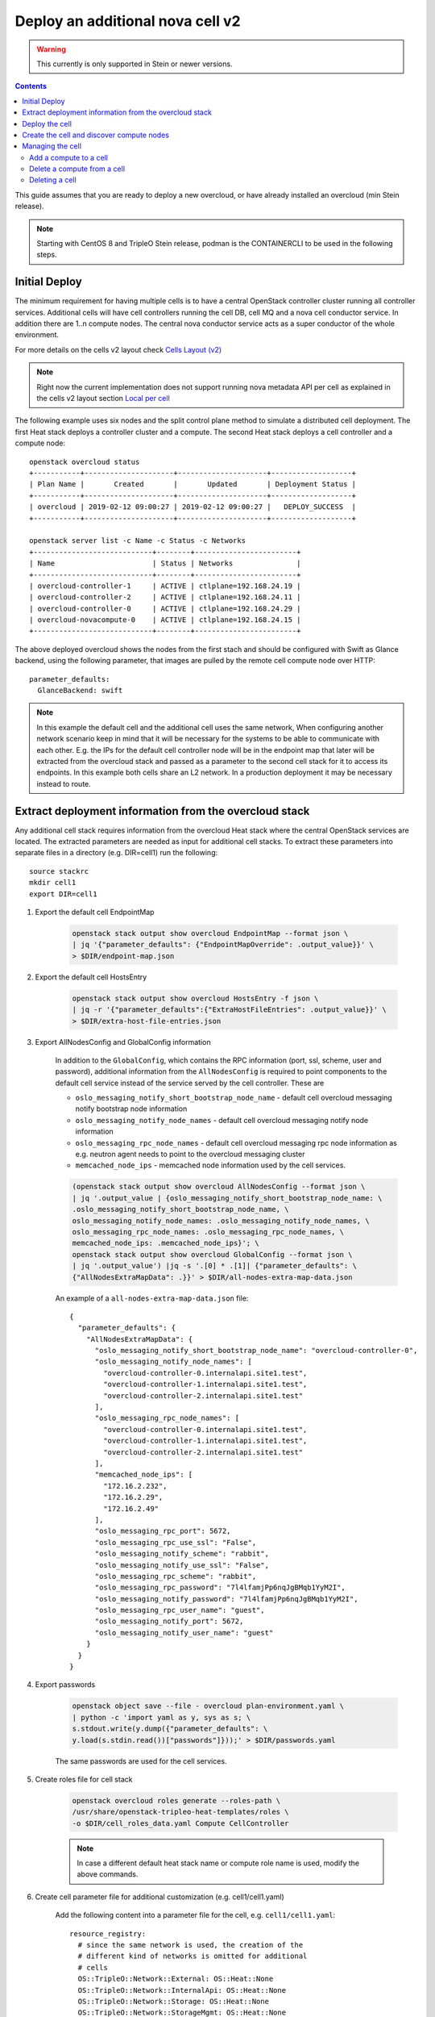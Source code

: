Deploy an additional nova cell v2
=================================

.. warning::
   This currently is only supported in Stein or newer versions.

.. contents::
   :depth: 3
   :backlinks: none

This guide assumes that you are ready to deploy a new overcloud, or have
already installed an overcloud (min Stein release).

.. note::

   Starting with CentOS 8 and TripleO Stein release, podman is the CONTAINERCLI
   to be used in the following steps.

Initial Deploy
--------------

The minimum requirement for having multiple cells is to have a central OpenStack
controller cluster running all controller services. Additional cells will
have cell controllers running the cell DB, cell MQ and a nova cell conductor
service. In addition there are 1..n compute nodes. The central nova conductor
service acts as a super conductor of the whole environment.

For more details on the cells v2 layout check `Cells Layout (v2)
<https://docs.openstack.org/nova/latest/user/cellsv2-layout.html>`_

.. note::

   Right now the current implementation does not support running nova metadata
   API per cell as explained in the cells v2 layout section `Local per cell
   <https://docs.openstack.org/nova/latest/user/cellsv2-layout.html#nova-metadata-api-service>`_

The following example uses six nodes and the split control plane method to
simulate a distributed cell deployment. The first Heat stack deploys a controller
cluster and a compute. The second Heat stack deploys a cell controller and a
compute node::

    openstack overcloud status
    +-----------+---------------------+---------------------+-------------------+
    | Plan Name |       Created       |       Updated       | Deployment Status |
    +-----------+---------------------+---------------------+-------------------+
    | overcloud | 2019-02-12 09:00:27 | 2019-02-12 09:00:27 |   DEPLOY_SUCCESS  |
    +-----------+---------------------+---------------------+-------------------+

    openstack server list -c Name -c Status -c Networks
    +----------------------------+--------+------------------------+
    | Name                       | Status | Networks               |
    +----------------------------+--------+------------------------+
    | overcloud-controller-1     | ACTIVE | ctlplane=192.168.24.19 |
    | overcloud-controller-2     | ACTIVE | ctlplane=192.168.24.11 |
    | overcloud-controller-0     | ACTIVE | ctlplane=192.168.24.29 |
    | overcloud-novacompute-0    | ACTIVE | ctlplane=192.168.24.15 |
    +----------------------------+--------+------------------------+

The above deployed overcloud shows the nodes from the first stach and should be
configured with Swift as Glance backend, using the following parameter, that
images are pulled by the remote cell compute node over HTTP::

    parameter_defaults:
      GlanceBackend: swift

.. note::

    In this example the default cell and the additional cell uses the same
    network, When configuring another network scenario keep in mind that it
    will be necessary for the systems to be able to communicate with each
    other. E.g. the IPs for the default cell controller node will be in the
    endpoint map that later will be extracted from the overcloud stack and
    passed as a parameter to the second cell stack for it to access its
    endpoints. In this example both cells share an L2 network. In a production
    deployment it may be necessary instead to route.

Extract deployment information from the overcloud stack
-------------------------------------------------------

Any additional cell stack requires information from the overcloud Heat stack
where the central OpenStack services are located. The extracted parameters are
needed as input for additional cell stacks. To extract these parameters
into separate files in a directory (e.g. DIR=cell1) run the following::

    source stackrc
    mkdir cell1
    export DIR=cell1

#. Export the default cell EndpointMap

    .. code::

        openstack stack output show overcloud EndpointMap --format json \
        | jq '{"parameter_defaults": {"EndpointMapOverride": .output_value}}' \
        > $DIR/endpoint-map.json

#. Export the default cell HostsEntry

    .. code::

        openstack stack output show overcloud HostsEntry -f json \
        | jq -r '{"parameter_defaults":{"ExtraHostFileEntries": .output_value}}' \
        > $DIR/extra-host-file-entries.json

#. Export AllNodesConfig and GlobalConfig information

    In addition to the ``GlobalConfig``, which contains the RPC information (port,
    ssl, scheme, user and password), additional information from the ``AllNodesConfig``
    is required to point components to the default cell service instead of the
    service served by the cell controller. These are

    * ``oslo_messaging_notify_short_bootstrap_node_name`` - default cell overcloud
      messaging notify bootstrap node information
    * ``oslo_messaging_notify_node_names`` - default cell overcloud messaging notify
      node information
    * ``oslo_messaging_rpc_node_names`` - default cell overcloud messaging rpc node
      information as e.g. neutron agent needs to point to the overcloud messaging
      cluster
    * ``memcached_node_ips`` - memcached node information used by the cell services.

    .. code::

        (openstack stack output show overcloud AllNodesConfig --format json \
        | jq '.output_value | {oslo_messaging_notify_short_bootstrap_node_name: \
        .oslo_messaging_notify_short_bootstrap_node_name, \
        oslo_messaging_notify_node_names: .oslo_messaging_notify_node_names, \
        oslo_messaging_rpc_node_names: .oslo_messaging_rpc_node_names, \
        memcached_node_ips: .memcached_node_ips}'; \
        openstack stack output show overcloud GlobalConfig --format json \
        | jq '.output_value') |jq -s '.[0] * .[1]| {"parameter_defaults": \
        {"AllNodesExtraMapData": .}}' > $DIR/all-nodes-extra-map-data.json

    An example of a ``all-nodes-extra-map-data.json`` file::

        {
          "parameter_defaults": {
            "AllNodesExtraMapData": {
              "oslo_messaging_notify_short_bootstrap_node_name": "overcloud-controller-0",
              "oslo_messaging_notify_node_names": [
                "overcloud-controller-0.internalapi.site1.test",
                "overcloud-controller-1.internalapi.site1.test",
                "overcloud-controller-2.internalapi.site1.test"
              ],
              "oslo_messaging_rpc_node_names": [
                "overcloud-controller-0.internalapi.site1.test",
                "overcloud-controller-1.internalapi.site1.test",
                "overcloud-controller-2.internalapi.site1.test"
              ],
              "memcached_node_ips": [
                "172.16.2.232",
                "172.16.2.29",
                "172.16.2.49"
              ],
              "oslo_messaging_rpc_port": 5672,
              "oslo_messaging_rpc_use_ssl": "False",
              "oslo_messaging_notify_scheme": "rabbit",
              "oslo_messaging_notify_use_ssl": "False",
              "oslo_messaging_rpc_scheme": "rabbit",
              "oslo_messaging_rpc_password": "7l4lfamjPp6nqJgBMqb1YyM2I",
              "oslo_messaging_notify_password": "7l4lfamjPp6nqJgBMqb1YyM2I",
              "oslo_messaging_rpc_user_name": "guest",
              "oslo_messaging_notify_port": 5672,
              "oslo_messaging_notify_user_name": "guest"
            }
          }
        }

#. Export passwords

    .. code::

        openstack object save --file - overcloud plan-environment.yaml \
        | python -c 'import yaml as y, sys as s; \
        s.stdout.write(y.dump({"parameter_defaults": \
        y.load(s.stdin.read())["passwords"]}));' > $DIR/passwords.yaml

    The same passwords are used for the cell services.

#. Create roles file for cell stack

    .. code::

        openstack overcloud roles generate --roles-path \
        /usr/share/openstack-tripleo-heat-templates/roles \
        -o $DIR/cell_roles_data.yaml Compute CellController

    .. note::

        In case a different default heat stack name or compute role name is used,
        modify the above commands.

#. Create cell parameter file for additional customization (e.g. cell1/cell1.yaml)

    Add the following content into a parameter file for the cell, e.g. ``cell1/cell1.yaml``::

        resource_registry:
          # since the same network is used, the creation of the
          # different kind of networks is omitted for additional
          # cells
          OS::TripleO::Network::External: OS::Heat::None
          OS::TripleO::Network::InternalApi: OS::Heat::None
          OS::TripleO::Network::Storage: OS::Heat::None
          OS::TripleO::Network::StorageMgmt: OS::Heat::None
          OS::TripleO::Network::Tenant: OS::Heat::None
          OS::TripleO::Network::Management: OS::Heat::None

        parameter_defaults:
          # new CELL Parameter to reflect that this is an additional CELL
          NovaAdditionalCell: True

          # In case of an tls-everywhere environment the CloudName*
          # parameters need to be set for the cell as connection to
          # endpoints are done via DNS names, like MySQL and MQ  endpoints.
          # This is optional for non tls-everywhere environments.
          #CloudName: computecell1.ooo.test
          #CloudNameInternal: computecell1.internalapi.ooo.test
          #CloudNameStorage: computecell1.storage.ooo.test
          #CloudNameStorageManagement: computecell1.storagemgmt.ooo.test
          #CloudNameCtlplane: computecell1.ctlplane.ooo.test

          # CloudDomain is the same as in the default cell.
          #CloudDomain: ooo.test

          # Flavors used for the cell controller and computes
          OvercloudControllerFlavor: cellcontroller
          OvercloudComputeFlavor: compute

          # number of controllers/computes in the cell
          ControllerCount: 1
          ComputeCount: 1
          CephStorageCount: 0

          # default gateway
          ControlPlaneStaticRoutes:
            - ip_netmask: 0.0.0.0/0
              next_hop: 192.168.24.1
              default: true
          Debug: true
          DnsServers:
            - x.x.x.x

    The above file disables creating networks as the same as the overcloud stack
    created are used. It also specifies that this will be an additional cell using
    parameter `NovaAdditionalCell`.

Deploy the cell
---------------

#. Create new flavor used to tag the cell controller

    .. code::

        openstack flavor create --id auto --ram 4096 --disk 40 --vcpus 1 cellcontroller
        openstack flavor set --property "cpu_arch"="x86_64" \
        --property "capabilities:boot_option"="local" \
        --property "capabilities:profile"="cellcontroller" \
        --property "resources:CUSTOM_BAREMETAL=1" \
        --property "resources:DISK_GB=0" \
        --property "resources:MEMORY_MB=0" \
        --property "resources:VCPU=0" \
        cellcontroller

    The properties need to be modified to the needs of the environment.

#. Tag node into the new flavor using the following command

    .. code::

        openstack baremetal node set --property \
        capabilities='profile:cellcontroller,boot_option:local' <node id>

    Verify the tagged cellcontroller::

        openstack overcloud profiles list

#. Deploy the cell

    To deploy the overcloud we can use use the same ``overcloud deploy`` command as
    it was used to deploy the ``overcloud`` stack and add the created export
    environment files::

        openstack overcloud deploy --override-ansible-cfg \
          /home/stack/custom_ansible.cfg \
          --stack computecell1 \
          --templates /usr/share/openstack-tripleo-heat-templates \
          -e /usr/share/openstack-tripleo-heat-templates/environments/docker-ha.yaml \
          -e ... additional environment files used for overcloud stack, like container
            prepare parameters, or other specific parameters for the cell
          ...
          -r $HOME/$DIR/cell_roles_data.yaml \
          -e $HOME/$DIR/passwords.yaml \
          -e $HOME/$DIR/endpoint-map.json \
          -e $HOME/$DIR/all-nodes-extra-map-data.json \
          -e $HOME/$DIR/extra-host-file-entries.json \
          -e $HOME/$DIR/cell1.yaml

    Wait for the deployment to finish::

        openstack stack list
        +--------------------------------------+--------------+----------------------------------+-----------------+----------------------+----------------------+
        | ID                                   | Stack Name   | Project                          | Stack Status    | Creation Time        | Updated Time         |
        +--------------------------------------+--------------+----------------------------------+-----------------+----------------------+----------------------+
        | 890e4764-1606-4dab-9c2f-6ed853e3fed8 | computecell1 | 2b303a97f4664a69ba2dbcfd723e76a4 | CREATE_COMPLETE | 2019-02-12T08:35:32Z | None                 |
        | 09531653-1074-4568-b50a-48a7b3cc15a6 | overcloud    | 2b303a97f4664a69ba2dbcfd723e76a4 | UPDATE_COMPLETE | 2019-02-09T09:52:56Z | 2019-02-11T08:33:37Z |
        +--------------------------------------+--------------+----------------------------------+-----------------+----------------------+----------------------+

Create the cell and discover compute nodes
------------------------------------------

#. Add cell information to overcloud controllers

    On all central controllers add information on how to reach the messaging cell
    controller endpoint (usually internalapi) to ``/etc/hosts``, from the undercloud::

        API_INFO=$(ssh heat-admin@<cell controlle ip> grep cellcontrol-0.internalapi /etc/hosts)
        ansible -i /usr/bin/tripleo-ansible-inventory Controller -b \
        -m lineinfile -a "dest=/etc/hosts line=\"$API_INFO\""

    .. note::

        Do this outside the ``HEAT_HOSTS_START`` .. ``HEAT_HOSTS_END`` block, or
        add it to an `ExtraHostFileEntries` section of an environment file for the
        central overcloud controller. Add the environment file to the next
        `overcloud deploy` run.

#. Extract transport_url and database connection

    Get the ``transport_url`` and database ``connection`` endpoint information
    from the cell controller. This information is used to create the cell in the
    next step::

        ssh heat-admin@<cell controller ip> sudo crudini --get \
        /var/lib/config-data/nova/etc/nova/nova.conf DEFAULT transport_url
        ssh heat-admin@<cell controller ip> sudo crudini --get \
        /var/lib/config-data/nova/etc/nova/nova.conf database connection

#. Create the cell

    Login to one of the central controllers create the cell with reference to
    the IP of the cell controller in the ``database_connection`` and the
    ``transport_url`` extracted from previous step, like::

        ssh heat-admin@<ctlplane ip overcloud-controller-0>

        # CONTAINERCLI can be either docker or podman
        export CONTAINERCLI='docker'

        sudo $CONTAINERCLI exec -it -u root nova_api /bin/bash
        nova-manage cell_v2 create_cell --name computecell1 \
        --database_connection \
        '{scheme}://{username}:{password}@172.16.2.102/nova?{query}' \
        --transport-url \
        'rabbit://guest:7l4lfamjPp6nqJgBMqb1YyM2I@computecell1-cellcontrol-0.internalapi.cell1.test:5672/?ssl=0'

    .. note::

        Templated transport cells URLs could be used if the same amount of controllers
        are in the default and add on cell.

    .. code::

        nova-manage cell_v2 list_cells --verbose

    After the cell got created the nova services on all central controllers need to
    be restarted.

    Docker::

        ansible -i /usr/bin/tripleo-ansible-inventory Controller -b -a \
        "docker restart nova_api nova_scheduler nova_conductor"

    Podman::

        ansible -i /usr/bin/tripleo-ansible-inventory Controller -b -a \
        "systemctl restart tripleo_nova_api tripleo_nova_conductor tripleo_nova_scheduler"


#. Perform cell host discovery

    Login to one of the overcloud controllers and run the cell host discovery::

        ssh heat-admin@<ctlplane ip overcloud-controller-0>

        # CONTAINERCLI can be either docker or podman
        export CONTAINERCLI='docker'

        sudo $CONTAINERCLI exec -it -u root nova_api /bin/bash
        nova-manage cell_v2 discover_hosts --by-service --verbose
        nova-manage cell_v2 list_hosts

        +--------------+--------------------------------------+---------------------------------------+
        |  Cell Name   |              Cell UUID               |                Hostname               |
        +--------------+--------------------------------------+---------------------------------------+
        | computecell1 | 97bb4ee9-7fe9-4ec7-af0d-72b8ef843e3e | computecell1-novacompute-0.site1.test |
        |   default    | f012b67d-de96-471d-a44f-74e4a6783bca |   overcloud-novacompute-0.site1.test  |
        +--------------+--------------------------------------+---------------------------------------+

    The cell is now deployed and can be used.

Managing the cell
-----------------

Add a compute to a cell
~~~~~~~~~~~~~~~~~~~~~~~

To increase resource capacity of a running cell, you can start more servers of
a selected role. For more details on how to add nodes see :doc:`../post_deployment/scale_roles`.

After the node got deployed, login to one of the overcloud controllers and run
the cell host discovery::

    ssh heat-admin@<ctlplane ip overcloud-controller-0>

    # CONTAINERCLI can be either docker or podman
    export CONTAINERCLI='docker'

    sudo $CONTAINERCLI exec -it -u root nova_api /bin/bash
    nova-manage cell_v2 discover_hosts --by-service --verbose
    nova-manage cell_v2 list_hosts

Delete a compute from a cell
~~~~~~~~~~~~~~~~~~~~~~~~~~~~

As initial step migrate all instances off the compute.

#. From one of the overcloud controllers, delete the computes from the cell::

    ssh heat-admin@<ctlplane ip overcloud-controller-0>

    # CONTAINERCLI can be either docker or podman
    export CONTAINERCLI='docker'

    sudo $CONTAINERCLI exec -it -u root nova_api /bin/bash
    nova-manage cell_v2 delete_host --cell_uuid <uuid> --host <compute>

#. Delete the resource providers from placement

    This step is required as otherwise adding a compute node with the same hostname
    will make it to fail to register and update the resources with the placement
    service.::

        sudo yum install python2-osc-placement
        openstack resource provider list
        +--------------------------------------+---------------------------------------+------------+
        | uuid                                 | name                                  | generation |
        +--------------------------------------+---------------------------------------+------------+
        | 9cd04a8b-5e6c-428e-a643-397c9bebcc16 | computecell1-novacompute-0.site1.test |         11 |
        +--------------------------------------+---------------------------------------+------------+

        openstack resource provider delete 9cd04a8b-5e6c-428e-a643-397c9bebcc16

#. Delete the node from the cell stack

    See :doc:`../post_deployment/delete_nodes`.

Deleting a cell
~~~~~~~~~~~~~~~

As initial step delete all instances from cell

#. From one of the overcloud controllers, delete all computes from the cell::

    ssh heat-admin@<ctlplane ip overcloud-controller-0>

    # CONTAINERCLI can be either docker or podman
    export CONTAINERCLI='docker'

    sudo $CONTAINERCLI exec -it -u root nova_api /bin/bash
    nova-manage cell_v2 delete_host --cell_uuid <uuid> --host <compute>

#. On the cell controller delete all deleted instances::

    ssh heat-admin@<ctlplane ip cell controller>

    # CONTAINERCLI can be either docker or podman
    export CONTAINERCLI='docker'

    sudo $CONTAINERCLI exec -it -u root nova_conductor /bin/bash
    nova-manage db archive_deleted_rows --verbose

#. From one of the overcloud controllers, delete the cell::

    ssh heat-admin@<ctlplane ip overcloud-controller-0>

    # CONTAINERCLI can be either docker or podman
    export CONTAINERCLI='docker'

    sudo $CONTAINERCLI exec -it -u root nova_api /bin/bash
    nova-manage cell_v2 delete_cell --cell_uuid <uuid>

#. From a system which can reach the placement endpoint, delete the resource providers from placement

    This step is required as otherwise adding a compute node with the same hostname
    will make it to fail to register and update the resources with the placement
    service.::

        sudo yum install python2-osc-placement
        openstack resource provider list
        +--------------------------------------+---------------------------------------+------------+
        | uuid                                 | name                                  | generation |
        +--------------------------------------+---------------------------------------+------------+
        | 9cd04a8b-5e6c-428e-a643-397c9bebcc16 | computecell1-novacompute-0.site1.test |         11 |
        +--------------------------------------+---------------------------------------+------------+

    openstack resource provider delete 9cd04a8b-5e6c-428e-a643-397c9bebcc16


#. Delete the cell stack::

    openstack stack delete computecell1 --wait --yes && openstack overcloud plan delete computecell1

